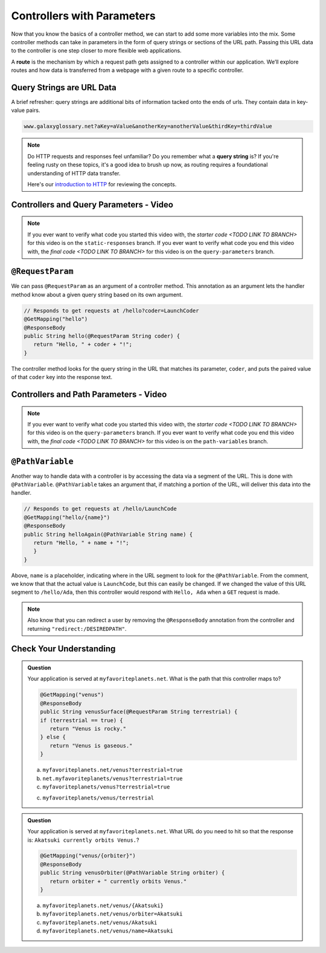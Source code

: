 .. index:: ! route, ! routing

Controllers with Parameters
===========================

Now that you know the basics of a controller method, we can start to add some more variables into the mix. Some 
controller methods can take in parameters in the form of query strings or sections of the URL path. Passing
this URL data to the controller is one step closer to more flexible web applications. 

A **route** is the mechanism by which a request path gets assigned to a
controller within our application. We’ll explore routes
and how data is transferred from a webpage with a given route to a specific controller.

.. index:: ! query string

Query Strings are URL Data
--------------------------

A brief refresher: query strings are additional bits of information tacked onto the ends of urls.
They contain data in key-value pairs.

.. sourcecode:: bash

   www.galaxyglossary.net?aKey=aValue&anotherKey=anotherValue&thirdKey=thirdValue

.. admonition:: Note

   Do HTTP requests and responses feel unfamiliar? Do you remember what a **query string**
   is? If you're feeling rusty on these topics, it's a good idea to brush up now, as routing 
   requires a foundational understanding of HTTP data transfer.

   Here's our `introduction to HTTP <https://education.launchcode.org/intro-to-professional-web-dev/chapters/http/index.html>`__ 
   for reviewing the concepts.

Controllers and Query Parameters - Video
-----------------------------------------

.. youtube::
   :video_id: cXwlynCtZSM

.. TODO: create these branches on hello-spring-demo

.. admonition:: Note 

	If you ever want to verify what code you started this video with, the `starter code <TODO LINK TO BRANCH>` 
	for this video is on the ``static-responses`` branch. If you ever want to verify what code you end this video with, 
	the `final code <TODO LINK TO BRANCH>` for this video is on the ``query-parameters`` branch.

.. index:: ! @RequestParam

``@RequestParam``
-----------------

We can pass ``@RequestParam`` as an argument of a controller method. This annotation as an
argument lets the handler method know about a given query string based on its own argument.

.. sourcecode:: java

   // Responds to get requests at /hello?coder=LaunchCoder
   @GetMapping("hello")
   @ResponseBody
   public String hello(@RequestParam String coder) {        
      return "Hello, " + coder + "!";
   }

The controller method looks for the query string in the URL that matches its parameter, ``coder``, and puts
the paired value of that ``coder`` key into the response text.


Controllers and Path Parameters - Video
---------------------------------------

.. youtube::
   :video_id: lRNO0eAcSs4

.. TODO: create these branches on hello-spring-demo

.. admonition:: Note 

	If you ever want to verify what code you started this video with, the `starter code <TODO LINK TO BRANCH>` 
	for this video is on the ``query-parameters`` branch. If you ever want to verify what code you end this video with, 
	the `final code <TODO LINK TO BRANCH>` for this video is on the ``path-variables`` branch.

.. index:: ! @PathVariable

``@PathVariable``
-----------------

Another way to handle data with a controller is by accessing the data via a segment of the 
URL. This is done with ``@PathVariable``. ``@PathVariable`` takes an argument that, if matching
a portion of the URL, will deliver this data into the handler.

.. sourcecode:: java

   // Responds to get requests at /hello/LaunchCode
   @GetMapping("hello/{name}")
   @ResponseBody
   public String helloAgain(@PathVariable String name) {
      return "Hello, " + name + "!";
      }	    
   }

Above, ``name`` is a placeholder, indicating where in the URL segment to look for the ``@PathVariable``. From 
the comment, we know that that the actual value is ``LaunchCode``, but this can easily be changed. If we changed
the value of this URL segment to ``/hello/Ada``, then this controller would respond with ``Hello, Ada`` when a 
``GET`` request is made.

.. note::

   Also know that you can redirect a user by removing the ``@ResponseBody``
   annotation from the controller and returning
   ``"redirect:/DESIREDPATH"``.


Check Your Understanding
------------------------

.. admonition:: Question

   Your application is served at ``myfavoriteplanets.net``. What is the path 
   that this controller maps to?

   .. sourcecode:: java

      @GetMapping("venus")
      @ResponseBody
      public String venusSurface(@RequestParam String terrestrial) {
      if (terrestrial == true) {
         return "Venus is rocky."        
      } else {
         return "Venus is gaseous."
      }
 
   a. ``myfavoriteplanets.net/venus?terrestrial=true``
      
   b. ``net.myfavoriteplanets/venus?terrestrial=true``

   c. ``myfavoriteplanets/venus?terrestrial=true``

   c. ``myfavoriteplanets/venus/terrestrial``

.. ans: a, myfavoriteplanets.net/venus?terrestrial=true

.. admonition:: Question

   Your application is served at ``myfavoriteplanets.net``. What URL do you 
   need to hit so that the response is:
   ``Akatsuki currently orbits Venus.``?

   .. sourcecode:: java

      @GetMapping("venus/{orbiter}")
      @ResponseBody
      public String venusOrbiter(@PathVariable String orbiter) {
         return orbiter + " currently orbits Venus."
      }

   a. ``myfavoriteplanets.net/venus/{Akatsuki}``

   b. ``myfavoriteplanets.net/venus/orbiter=Akatsuki``

   c. ``myfavoriteplanets.net/venus/Akatsuki``

   d. ``myfavoriteplanets.net/venus/name=Akatsuki``

.. ans: c, myfavoriteplanets.net/venus/Akatsuki

